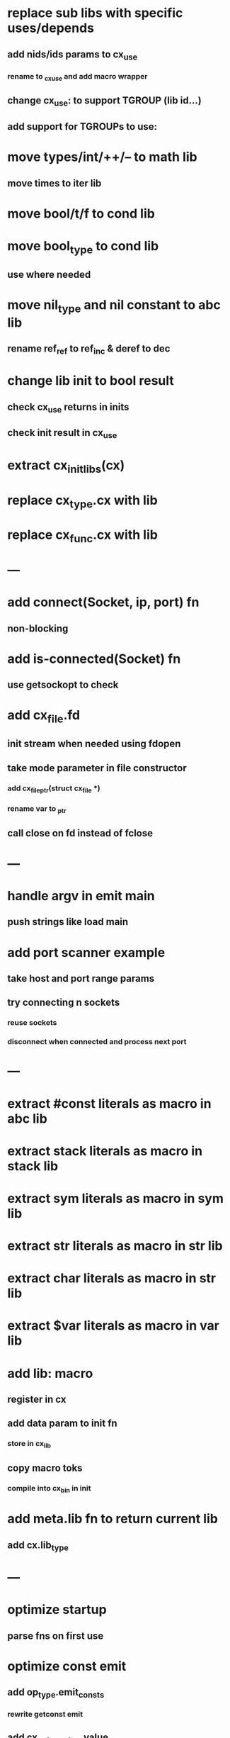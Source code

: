 * replace sub libs with specific uses/depends
** add nids/ids params to cx_use
*** rename to _cx_use and add macro wrapper
** change cx_use: to support TGROUP (lib id...)
** add support for TGROUPs to use:
* move types/int/++/-- to math lib
** move times to iter lib
* move bool/t/f to cond lib
* move bool_type to cond lib
** use where needed
* move nil_type and nil constant to abc lib
** rename ref_ref to ref_inc & deref to dec
* change lib init to bool result
** check cx_use returns in inits
** check init result in cx_use
* extract cx_init_libs(cx)
* replace cx_type.cx with lib
* replace cx_func.cx with lib
* ---
* add connect(Socket, ip, port) fn
** non-blocking
* add is-connected(Socket) fn
** use getsockopt to check
* add cx_file.fd
** init stream when needed using fdopen
** take mode parameter in file constructor
*** add cx_file_ptr(struct cx_file *)
*** rename var to _ptr
** call close on fd instead of fclose
* ---
* handle argv in emit main
** push strings like load main
* add port scanner example
** take host and port range params
** try connecting n sockets
*** reuse sockets
*** disconnect when connected and process next port
* ---
* extract #const literals as macro in abc lib
* extract stack literals as macro in stack lib
* extract sym literals as macro in sym lib
* extract str literals as macro in str lib
* extract char literals as macro in str lib
* extract $var literals as macro in var lib
* add lib: macro
** register in cx
** add data param to init fn
*** store in cx_lib
** copy macro toks
*** compile into cx_bin in init
* add meta.lib fn to return current lib
** add cx.lib_type
* ---
* optimize startup
** parse fns on first use
* optimize const emit
** add op_type.emit_consts
*** rewrite getconst emit
** add cx_getconst_op.value
*** set in parse_const
*** change eval to push value
* add read-iter to io lib
** convert read to iter
*** keep bin ref
** update example and add to post
* add MFile based on cx_buf
** derive RWFile
* add seq zip/unzip fns
* add and/or tests
* add filter tests
* add ^ (pow)
** also add ²/³
** add as separators
** implement for int/rat in math
* add vect put/get fns
* add rat sub/div
** move fns to math lib
* implement Cmp for Sym/Guid
* replace cx_tok.as_ptr with as_id, as_literal etc.
** use cx_sym for CX_TID?
* replace box.as_ptr with as_func/fimp/etc
* add seek(file, pos) fn
* add tell(file) fn
* add len(file) fn
* convert repl to use getline
* change funcs to take cx instead of scope
** grep all cx_scope *
** use cx_scope to get current
* add @@ char escape
* more qdb
** add find-key(Vect) fn
** add is-dirty fn
** add delete fn

sudo rm -rf /usr/local/include/cixl

| Bin new % 'trait: IntStr Int Str; let: (x IntStr) 42; $x say' compile emit
| Bin new % '1 2 +' compile emit
| Bin new % '1000000000 {50 fib _} clock / int<Rat>' compile emit
| Bin new % '#out 42 print<WFile A>' compile emit
| Bin new % '42 say' compile emit
| Bin new % '50 fib' compile emit
| Bin new % '{10000 {50 fib _} times} clock 1000000 / int say' compile emit
| Bin new % 'func: fortytwo(Int)(#f) _; func: fortytwo(42)(#t); 21 fortytwo say' compile emit
